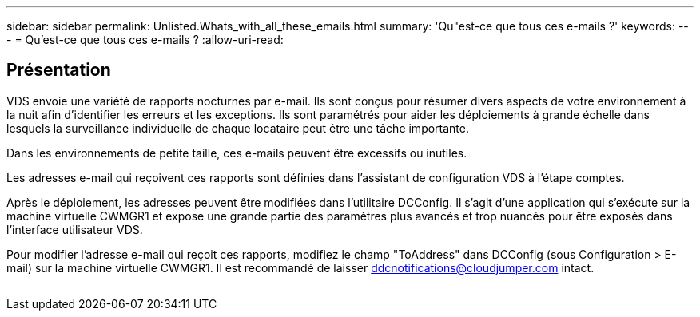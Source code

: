 ---
sidebar: sidebar 
permalink: Unlisted.Whats_with_all_these_emails.html 
summary: 'Qu"est-ce que tous ces e-mails ?' 
keywords:  
---
= Qu'est-ce que tous ces e-mails ?
:allow-uri-read: 




== Présentation

VDS envoie une variété de rapports nocturnes par e-mail. Ils sont conçus pour résumer divers aspects de votre environnement à la nuit afin d'identifier les erreurs et les exceptions. Ils sont paramétrés pour aider les déploiements à grande échelle dans lesquels la surveillance individuelle de chaque locataire peut être une tâche importante.

Dans les environnements de petite taille, ces e-mails peuvent être excessifs ou inutiles.

Les adresses e-mail qui reçoivent ces rapports sont définies dans l'assistant de configuration VDS à l'étape comptes.

Après le déploiement, les adresses peuvent être modifiées dans l'utilitaire DCConfig. Il s'agit d'une application qui s'exécute sur la machine virtuelle CWMGR1 et expose une grande partie des paramètres plus avancés et trop nuancés pour être exposés dans l'interface utilisateur VDS.

Pour modifier l'adresse e-mail qui reçoit ces rapports, modifiez le champ "ToAddress" dans DCConfig (sous Configuration > E-mail) sur la machine virtuelle CWMGR1. Il est recommandé de laisser ddcnotifications@cloudjumper.com intact.

image:why_emails.png[""]
